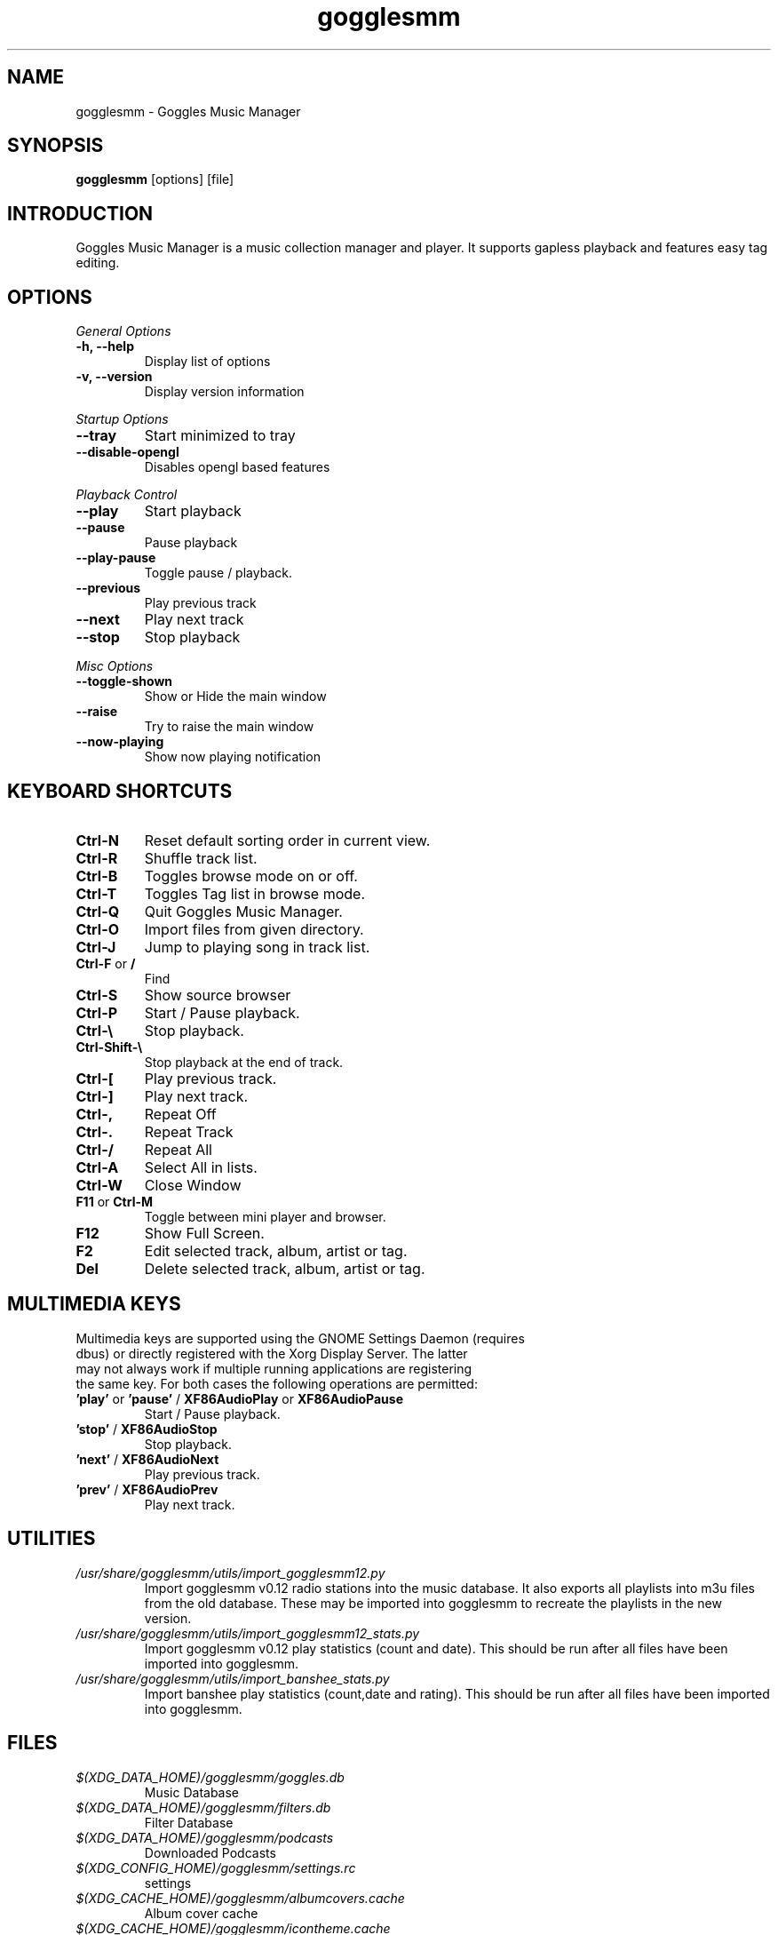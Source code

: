 .TH gogglesmm 1 "04 March 2015"
.SH NAME
gogglesmm \- Goggles Music Manager
.SH SYNOPSIS
.B gogglesmm
[options] [file]
.SH INTRODUCTION
Goggles Music Manager is a music collection manager and player. It supports gapless playback and features easy tag editing.
.SH OPTIONS
.I General Options
.TP
.B \-h, \-\-help
Display list of options
.TP
.B \-v, \-\-version
Display version information
.LP
.I Startup Options
.TP
.B \-\-tray
Start minimized to tray
.TP
.B \-\-disable-opengl
Disables opengl based features
.LP
.I Playback Control
.TP
.B \-\-play
Start playback
.TP
.B \-\-pause
Pause playback
.TP
.B \-\-play\-pause
Toggle pause / playback.
.TP
.B \-\-previous
Play previous track
.TP
.B \-\-next
Play next track
.TP
.B \-\-stop
Stop playback
.LP
.I Misc Options
.TP
.B \-\-toggle-shown
Show or Hide the main window
.TP
.B \-\-raise
Try to raise the main window
.TP
.B \-\-now\-playing
Show now playing notification
.SH KEYBOARD SHORTCUTS
.TP
.B "Ctrl-N"
Reset default sorting order in current view.
.TP
.B "Ctrl-R"
Shuffle track list.
.TP
.B "Ctrl-B"
Toggles browse mode on or off.
.TP
.B "Ctrl-T"
Toggles Tag list in browse mode.
.TP
.B "Ctrl-Q"
Quit Goggles Music Manager.
.TP
.B "Ctrl-O"
Import files from given directory.
.TP
.B "Ctrl-J"
Jump to playing song in track list.
.TP
.BR "Ctrl-F" " or " "/"
Find
.TP
.B "Ctrl-S"
Show source browser
.TP
.B "Ctrl-P"
Start / Pause playback.
.TP
.B "Ctrl-\[rs]"
Stop playback.
.TP
.B "Ctrl-Shift-\[rs]"
Stop playback at the end of track.
.TP
.B "Ctrl-["
Play previous track.
.TP
.B "Ctrl-]"
Play next track.
.TP
.B "Ctrl-,"
Repeat Off
.TP
.B "Ctrl-."
Repeat Track
.TP
.B "Ctrl-/"
Repeat All
.TP
.B "Ctrl-A"
Select All in lists.
.TP
.B "Ctrl-W"
Close Window
.TP
.BR "F11" " or " "Ctrl-M"
Toggle between mini player and browser.
.TP
.B "F12"
Show Full Screen.
.TP
.B "F2"
Edit selected track, album, artist or tag.
.TP
.B "Del"
Delete selected track, album, artist or tag.
.SH MULTIMEDIA KEYS
.TP
Multimedia keys are supported using the GNOME Settings Daemon (requires dbus) or directly registered with the Xorg Display Server. The latter may not always work if multiple running applications are registering the same key. For both cases the following operations are permitted:
.TP
.BR 'play' " or " 'pause' " / " XF86AudioPlay " or " XF86AudioPause
Start / Pause playback.
.TP
.BR 'stop' " / " XF86AudioStop
Stop playback.
.TP
.BR 'next' " / " XF86AudioNext
Play previous track.
.TP
.BR 'prev' " / " XF86AudioPrev
Play next track.
.SH UTILITIES
.TP
.I /usr/share/gogglesmm/utils/import_gogglesmm12.py
Import gogglesmm v0.12 radio stations into the music database. It also exports all playlists into m3u files from the old database. These may be imported into gogglesmm to recreate the playlists in the new version.
.TP
.I /usr/share/gogglesmm/utils/import_gogglesmm12_stats.py
Import gogglesmm v0.12 play statistics (count and date). This should be run after all files have been imported into gogglesmm.
.TP
.I /usr/share/gogglesmm/utils/import_banshee_stats.py
Import banshee play statistics (count,date and rating). This should be run after all files have been imported into gogglesmm.
.SH FILES
.TP
.I $(XDG_DATA_HOME)/gogglesmm/goggles.db
Music Database
.TP
.I $(XDG_DATA_HOME)/gogglesmm/filters.db
Filter Database
.TP
.I $(XDG_DATA_HOME)/gogglesmm/podcasts
Downloaded Podcasts
.TP
.I $(XDG_CONFIG_HOME)/gogglesmm/settings.rc
settings
.TP
.I $(XDG_CACHE_HOME)/gogglesmm/albumcovers.cache
Album cover cache
.TP
.I $(XDG_CACHE_HOME)/gogglesmm/icontheme.cache
Icon theme cache
.TP
.I $(XDG_CACHE_HOME)/gogglesmm/scrobbler.cache
Audio scrobbler cache
.SH AUTHOR
Sander Jansen <s.jansen@gmail.com>

